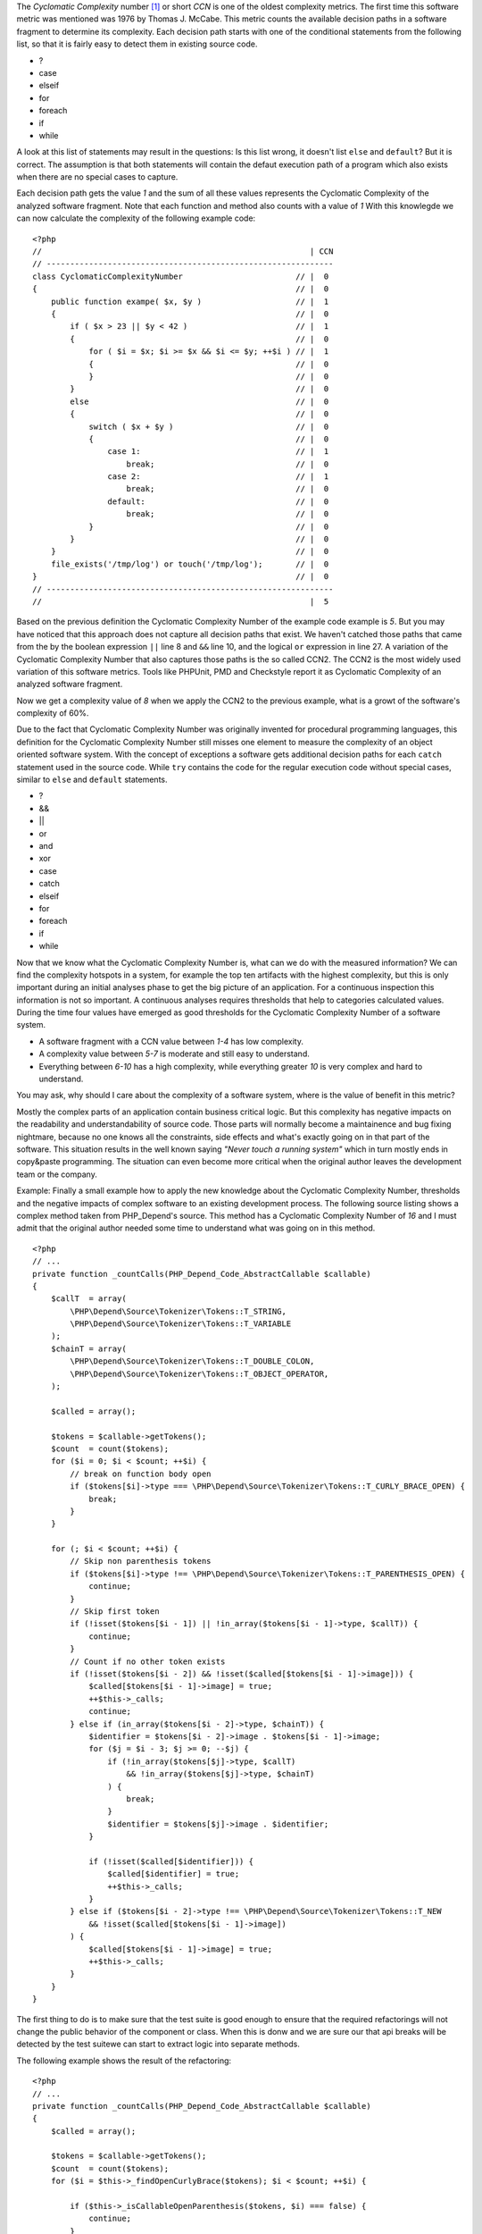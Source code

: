 The *Cyclomatic Complexity* number [#cabeccn]_ or short *CCN*
is one of the oldest complexity metrics. The first time this
software metric was mentioned was 1976 by Thomas J. McCabe.
This metric counts the available decision paths in a software
fragment to determine its complexity. Each decision path
starts with one of the conditional statements from the
following list, so that it is fairly easy to detect them in
existing source code.

* ?
* case
* elseif
* for
* foreach
* if
* while

A look at this list of statements may result in the questions:
Is this list wrong, it doesn't list ``else`` and ``default``?
But it is correct. The assumption is that both statements
will contain the defaut execution path of a program which 
also exists when there are no special cases to capture.

Each decision path gets the value *1* and the sum of all these
values represents the Cyclomatic Complexity of the analyzed
software fragment. Note that each function and method also 
counts with a value of *1* With this knowlegde we can now 
calculate the complexity of the following example code: ::

  <?php                                 
  //                                                         | CCN
  // -------------------------------------------------------------
  class CyclomaticComplexityNumber                        // |  0
  {                                                       // |  0
      public function exampe( $x, $y )                    // |  1
      {                                                   // |  0
          if ( $x > 23 || $y < 42 )                       // |  1
          {                                               // |  0
              for ( $i = $x; $i >= $x && $i <= $y; ++$i ) // |  1
              {                                           // |  0
              }                                           // |  0
          }                                               // |  0
          else                                            // |  0
          {                                               // |  0
              switch ( $x + $y )                          // |  0
              {                                           // |  0
                  case 1:                                 // |  1
                      break;                              // |  0
                  case 2:                                 // |  1
                      break;                              // |  0
                  default:                                // |  0
                      break;                              // |  0
              }                                           // |  0
          }                                               // |  0
      }                                                   // |  0
      file_exists('/tmp/log') or touch('/tmp/log');       // |  0
  }                                                       // |  0
  // -------------------------------------------------------------
  //                                                         |  5

Based on the previous definition the Cyclomatic Complexity 
Number of the example code example is *5*. But you may have
noticed that this approach does not capture all decision paths
that exist. We haven't catched those paths that came from the
by the boolean expression ``||`` line 8 and ``&&`` line 10, and 
the logical ``or`` expression in line 27. A variation of the
Cyclomatic Complexity Number that also captures those paths
is the so called CCN2. The CCN2 is the most widely used
variation of this software metrics. Tools like PHPUnit, PMD
and Checkstyle report it as Cyclomatic Complexity of an
analyzed software fragment.

Now we get a complexity value of *8* when we apply the CCN2 
to the previous example, what is a growt of the software's 
complexity of 60%.
 
Due to the fact that Cyclomatic Complexity Number was 
originally invented for procedural programming languages, 
this definition for the Cyclomatic Complexity Number still 
misses one element to measure the complexity of an object 
oriented software system. With the concept of exceptions a 
software gets additional decision paths for each ``catch``
statement used in the source code. While ``try`` contains 
the code for the regular execution code without special 
cases, similar to ``else`` and ``default`` statements.

* ?
* &&
* ||
* or
* and
* xor
* case
* catch
* elseif
* for 
* foreach
* if
* while

Now that we know what the Cyclomatic Complexity Number is,
what can we do with the measured information? We can find 
the complexity hotspots in a system, for example the top 
ten artifacts with the highest complexity, but this is only
important during an initial analyses phase to get the big 
picture of an application. For a continuous inspection this
information is not so important. A continuous analyses
requires thresholds that help to categories calculated 
values. During the time four values have emerged as good 
thresholds for the Cyclomatic Complexity Number of a 
software system.

* A software fragment with a CCN value between *1-4* has 
  low complexity.
* A complexity value between *5-7* is moderate and still 
  easy to understand.
* Everything between *6-10* has a high complexity, while
  everything greater *10* is very complex and hard to 
  understand.

You may ask, why should I care about the complexity of a
software system, where is the value of benefit in this
metric?

Mostly the complex parts of an application contain business
critical logic. But this complexity has negative impacts on 
the readability and understandability of source code. Those
parts will normally become a maintainence and bug fixing
nightmare, because no one knows all the constraints, side
effects and what's exactly going on in that part of the 
software. This situation results in the well known saying
*"Never touch a running system"* which in turn mostly ends 
in copy&paste programming. The situation can even become
more critical when the original author leaves the 
development team or the company.

Example:
Finally a small example how to apply the new knowledge 
about the Cyclomatic Complexity Number, thresholds and the
negative impacts of complex software to an existing 
development process. The following source listing shows 
a complex method taken from PHP_Depend's source. This method
has a Cyclomatic Complexity Number of *16* and I must admit
that the original author needed some time to understand what 
was going on in this method. ::

  <?php
  // ...
  private function _countCalls(PHP_Depend_Code_AbstractCallable $callable)
  {
      $callT  = array(
          \PHP\Depend\Source\Tokenizer\Tokens::T_STRING,
          \PHP\Depend\Source\Tokenizer\Tokens::T_VARIABLE
      );
      $chainT = array(
          \PHP\Depend\Source\Tokenizer\Tokens::T_DOUBLE_COLON,
          \PHP\Depend\Source\Tokenizer\Tokens::T_OBJECT_OPERATOR,
      );

      $called = array();

      $tokens = $callable->getTokens();
      $count  = count($tokens);
      for ($i = 0; $i < $count; ++$i) {
          // break on function body open
          if ($tokens[$i]->type === \PHP\Depend\Source\Tokenizer\Tokens::T_CURLY_BRACE_OPEN) {
              break;
          }
      }

      for (; $i < $count; ++$i) {
          // Skip non parenthesis tokens
          if ($tokens[$i]->type !== \PHP\Depend\Source\Tokenizer\Tokens::T_PARENTHESIS_OPEN) {
              continue;
          }
          // Skip first token
          if (!isset($tokens[$i - 1]) || !in_array($tokens[$i - 1]->type, $callT)) {
              continue;
          }
          // Count if no other token exists
          if (!isset($tokens[$i - 2]) && !isset($called[$tokens[$i - 1]->image])) {
              $called[$tokens[$i - 1]->image] = true;
              ++$this->_calls;
              continue;
          } else if (in_array($tokens[$i - 2]->type, $chainT)) {
              $identifier = $tokens[$i - 2]->image . $tokens[$i - 1]->image;
              for ($j = $i - 3; $j >= 0; --$j) {
                  if (!in_array($tokens[$j]->type, $callT)
                      && !in_array($tokens[$j]->type, $chainT)
                  ) {
                      break;
                  }
                  $identifier = $tokens[$j]->image . $identifier;
              }

              if (!isset($called[$identifier])) {
                  $called[$identifier] = true;
                  ++$this->_calls;
              }
          } else if ($tokens[$i - 2]->type !== \PHP\Depend\Source\Tokenizer\Tokens::T_NEW
              && !isset($called[$tokens[$i - 1]->image])
          ) {
              $called[$tokens[$i - 1]->image] = true;
              ++$this->_calls;
          }
      }
  }

The first thing to do is to make sure that the test suite 
is good enough to ensure that the required refactorings 
will not change the public behavior of the component or
class. When this is donw and we are sure our that api
breaks will be detected by the test suitewe can start to
extract logic into separate methods.

The following example shows the result of the refactoring: ::

  <?php
  // ...
  private function _countCalls(PHP_Depend_Code_AbstractCallable $callable)
  {
      $called = array();

      $tokens = $callable->getTokens();
      $count  = count($tokens);
      for ($i = $this->_findOpenCurlyBrace($tokens); $i < $count; ++$i) {

          if ($this->_isCallableOpenParenthesis($tokens, $i) === false) {
              continue;
          }

          if ($this->_isMethodInvocation($tokens, $i) === true) {
              $image = $this->_getInvocationChainImage($tokens, $i);
          } else if ($this->_isFunctionInvocation($tokens, $i) === true) {
              $image = $tokens[$i - 1]->image;
          } else {
              $image = null;
          }

          if ($image !== null) {
              $called[$image] = $image;
          }
      }

      $this->_calls += count($called);
  }

The subjective feeling of readability heavily depends on the 
complexity of control structures, as we can see by a 
comparison of the original and the refactored version of the 
method example. The new version with its Cyclomatic Complexity
Number of *5* is much easier to read and understand.

.. [#cabeccn] http://www.literateprogramming.com/mccabe.pdf

  IEEE Transactions on Software Enginerring; *A Complexity Measure*;
  Thomas J. McCabe; 1976
